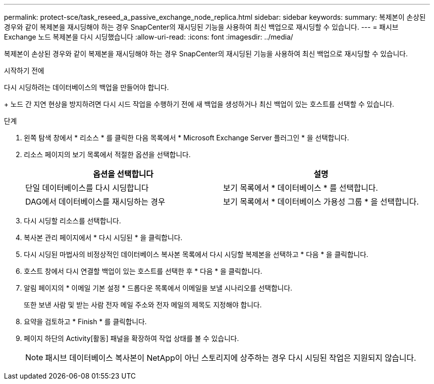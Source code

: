 ---
permalink: protect-sce/task_reseed_a_passive_exchange_node_replica.html 
sidebar: sidebar 
keywords:  
summary: 복제본이 손상된 경우와 같이 복제본을 재시딩해야 하는 경우 SnapCenter의 재시딩된 기능을 사용하여 최신 백업으로 재시딩할 수 있습니다. 
---
= 패시브 Exchange 노드 복제본을 다시 시딩했습니다
:allow-uri-read: 
:icons: font
:imagesdir: ../media/


[role="lead"]
복제본이 손상된 경우와 같이 복제본을 재시딩해야 하는 경우 SnapCenter의 재시딩된 기능을 사용하여 최신 백업으로 재시딩할 수 있습니다.

.시작하기 전에
다시 시딩하려는 데이터베이스의 백업을 만들어야 합니다.

+ 노드 간 지연 현상을 방지하려면 다시 시드 작업을 수행하기 전에 새 백업을 생성하거나 최신 백업이 있는 호스트를 선택할 수 있습니다.

.단계
. 왼쪽 탐색 창에서 * 리소스 * 를 클릭한 다음 목록에서 * Microsoft Exchange Server 플러그인 * 을 선택합니다.
. 리소스 페이지의 보기 목록에서 적절한 옵션을 선택합니다.
+
|===
| 옵션을 선택합니다 | 설명 


 a| 
단일 데이터베이스를 다시 시딩합니다
 a| 
보기 목록에서 * 데이터베이스 * 를 선택합니다.



 a| 
DAG에서 데이터베이스를 재시딩하는 경우
 a| 
보기 목록에서 * 데이터베이스 가용성 그룹 * 을 선택합니다.

|===
. 다시 시딩할 리소스를 선택합니다.
. 복사본 관리 페이지에서 * 다시 시딩된 * 을 클릭합니다.
. 다시 시딩된 마법사의 비정상적인 데이터베이스 복사본 목록에서 다시 시딩할 복제본을 선택하고 * 다음 * 을 클릭합니다.
. 호스트 창에서 다시 연결할 백업이 있는 호스트를 선택한 후 * 다음 * 을 클릭합니다.
. 알림 페이지의 * 이메일 기본 설정 * 드롭다운 목록에서 이메일을 보낼 시나리오를 선택합니다.
+
또한 보낸 사람 및 받는 사람 전자 메일 주소와 전자 메일의 제목도 지정해야 합니다.

. 요약을 검토하고 * Finish * 를 클릭합니다.
. 페이지 하단의 Activity[활동] 패널을 확장하여 작업 상태를 볼 수 있습니다.
+

NOTE: 패시브 데이터베이스 복사본이 NetApp이 아닌 스토리지에 상주하는 경우 다시 시딩된 작업은 지원되지 않습니다.


